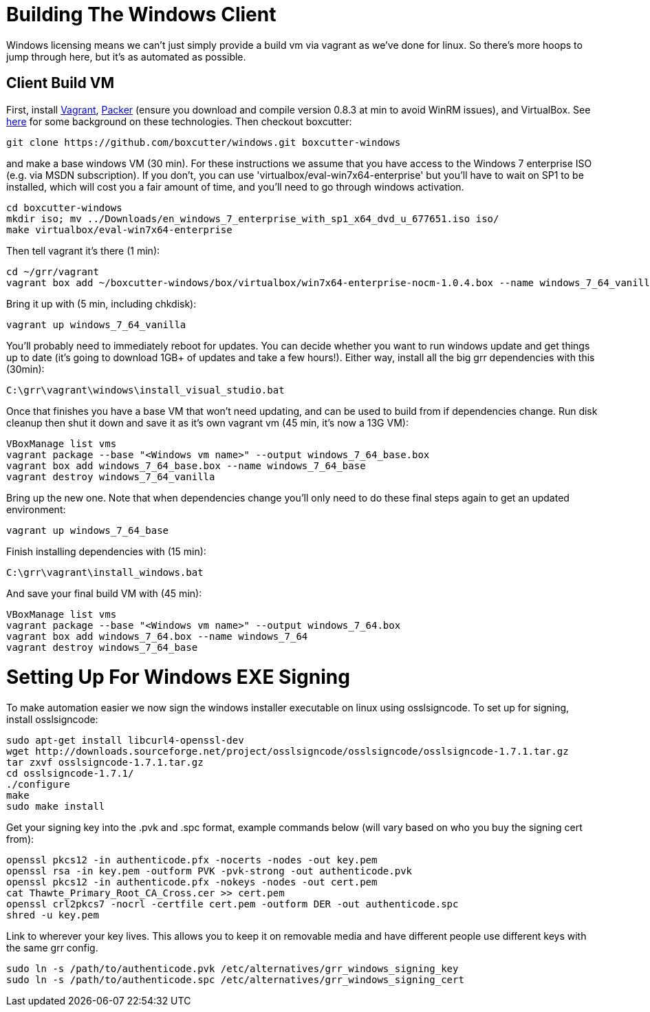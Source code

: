 = Building The Windows Client =

Windows licensing means we can't just simply provide a build vm via vagrant as
we've done for linux.  So there's more hoops to jump through here, but it's as
automated as possible.

== Client Build VM ==

First, install link:https://www.vagrantup.com/[Vagrant],
link:https://github.com/mitchellh/packer/[Packer] (ensure you download and compile version 0.8.3 at min to avoid WinRM issues), and VirtualBox.  See
link:http://ilostmynotes.blogspot.com/2015/04/vagrant-packer-and-boxcutter-ftw-create.html[here]
for some background on these technologies. Then checkout boxcutter:

----
git clone https://github.com/boxcutter/windows.git boxcutter-windows
----

and make a base windows VM (30 min). For these instructions we assume that you
have access to the Windows 7 enterprise ISO (e.g. via MSDN subscription). If you
don't, you can use 'virtualbox/eval-win7x64-enterprise' but you'll have to wait
on SP1 to be installed, which will cost you a fair amount of time, and you'll
need to go through windows activation.

----
cd boxcutter-windows
mkdir iso; mv ../Downloads/en_windows_7_enterprise_with_sp1_x64_dvd_u_677651.iso iso/
make virtualbox/eval-win7x64-enterprise
----

Then tell vagrant it's there (1 min):
----
cd ~/grr/vagrant
vagrant box add ~/boxcutter-windows/box/virtualbox/win7x64-enterprise-nocm-1.0.4.box --name windows_7_64_vanilla
----

Bring it up with (5 min, including chkdisk):
----
vagrant up windows_7_64_vanilla
----

You'll probably need to immediately reboot for updates.  You can decide whether
you want to run windows update and get things up to date (it's going to download
1GB+ of updates and take a few hours!). Either way, install all the big grr
dependencies with this (30min):

----
C:\grr\vagrant\windows\install_visual_studio.bat
----

Once that finishes you have a base VM that won't need updating, and can be used
to build from if dependencies change.  Run disk cleanup then shut it down and
save it as it's own vagrant vm (45 min, it's now a 13G VM):

----
VBoxManage list vms
vagrant package --base "<Windows vm name>" --output windows_7_64_base.box
vagrant box add windows_7_64_base.box --name windows_7_64_base
vagrant destroy windows_7_64_vanilla
----

Bring up the new one. Note that when dependencies change you'll only need to do
these final steps again to get an updated environment:

----
vagrant up windows_7_64_base
----

Finish installing dependencies with (15 min):

----
C:\grr\vagrant\install_windows.bat
----

And save your final build VM with (45 min):
----
VBoxManage list vms
vagrant package --base "<Windows vm name>" --output windows_7_64.box
vagrant box add windows_7_64.box --name windows_7_64
vagrant destroy windows_7_64_base
----

= Setting Up For Windows EXE Signing =

To make automation easier we now sign the windows installer executable on linux
using osslsigncode.  To set up for signing, install osslsigncode:

----
sudo apt-get install libcurl4-openssl-dev
wget http://downloads.sourceforge.net/project/osslsigncode/osslsigncode/osslsigncode-1.7.1.tar.gz
tar zxvf osslsigncode-1.7.1.tar.gz
cd osslsigncode-1.7.1/
./configure
make
sudo make install
----

Get your signing key into the .pvk and .spc format, example commands below (will
vary based on who you buy the signing cert from):
----
openssl pkcs12 -in authenticode.pfx -nocerts -nodes -out key.pem
openssl rsa -in key.pem -outform PVK -pvk-strong -out authenticode.pvk
openssl pkcs12 -in authenticode.pfx -nokeys -nodes -out cert.pem
cat Thawte_Primary_Root_CA_Cross.cer >> cert.pem
openssl crl2pkcs7 -nocrl -certfile cert.pem -outform DER -out authenticode.spc
shred -u key.pem
----

Link to wherever your key lives. This allows you to keep it on removable media
and have different people use different keys with the same grr config.
----
sudo ln -s /path/to/authenticode.pvk /etc/alternatives/grr_windows_signing_key
sudo ln -s /path/to/authenticode.spc /etc/alternatives/grr_windows_signing_cert
----

